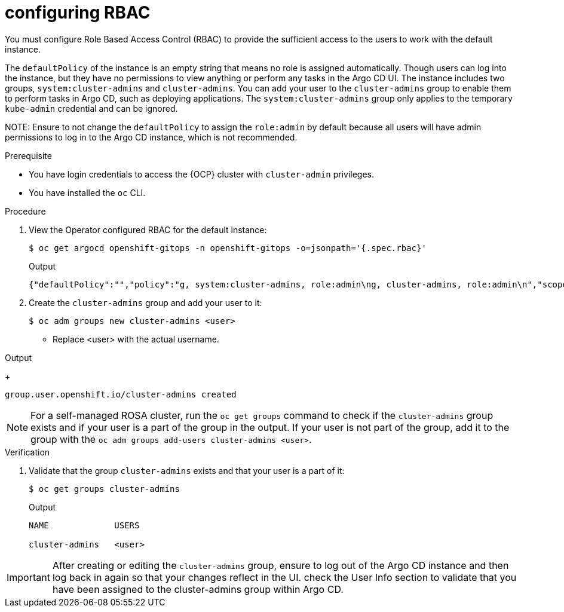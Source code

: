 // Module is included in the following assemblies:
//
// * managing_cluster_configuration/managing-openshift-cluster-configuration.adoc

:_mod-docs-content-type: PROCEDURE
[id="configuring-rbac_{context}"]
= configuring RBAC

You must configure Role Based Access Control (RBAC) to provide the sufficient access to the users to work with the default instance.

The `defaultPolicy` of the instance is an empty string that means no role is assigned automatically. Though users can log into the instance, but they have no permissions to view anything or perform any tasks in the Argo CD UI.
The instance includes two groups, `system:cluster-admins` and `cluster-admins`. You can add your user to the `cluster-admins` group to enable them to perform tasks in Argo CD, such as deploying applications.
The `system:cluster-admins` group only applies to the temporary `kube-admin` credential and can be ignored.


NOTE:
Ensure to not change the `defaultPolicy` to assign the `role:admin` by default because all users will have admin permissions to log in to the Argo CD instance, which is not recommended. 

.Prerequisite

* You have login credentials to access the {OCP} cluster with `cluster-admin` privileges.
* You have installed the `oc` CLI.

.Procedure

. View the Operator configured RBAC for the default instance:
+
[source,terminal]
----
$ oc get argocd openshift-gitops -n openshift-gitops -o=jsonpath='{.spec.rbac}'
----
.Output
+
[source,json]
----
{"defaultPolicy":"","policy":"g, system:cluster-admins, role:admin\ng, cluster-admins, role:admin\n","scopes":"[groups]"}
----
+

. Create the `cluster-admins` group and add your user to it:
+
[source,terminal]
----
$ oc adm groups new cluster-admins <user>
----

* Replace <user> with the actual username.

.Output
+
[source,terminal]
----
group.user.openshift.io/cluster-admins created
----

[NOTE]
====
For a self-managed ROSA cluster, run the `oc get groups` command to check if the `cluster-admins` group exists and if your user is a part of the group in the output. If your user is not part of the group, add it to the group with the `oc adm groups add-users cluster-admins <user>`. 
====


.Verification

. Validate that the group `cluster-admins` exists and that your user is a part of it:
+
[source,terminal]
----
$ oc get groups cluster-admins
----
.Output
+
[source,terminal]
----
NAME             USERS

cluster-admins   <user>
----

[IMPORTANT]
====
After creating or editing the `cluster-admins` group, ensure to log out of the Argo CD instance and then log back in again so that your changes reflect in the UI. check the User Info section to validate that you have been assigned to the cluster-admins group within Argo CD.
====


